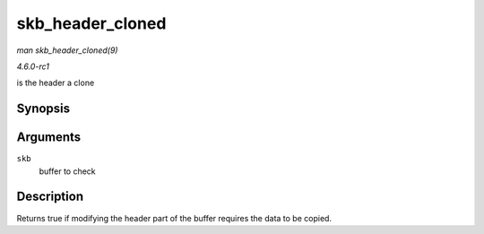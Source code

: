 
.. _API-skb-header-cloned:

=================
skb_header_cloned
=================

*man skb_header_cloned(9)*

*4.6.0-rc1*

is the header a clone


Synopsis
========

.. c:function:: int skb_header_cloned( const struct sk_buff * skb )

Arguments
=========

``skb``
    buffer to check


Description
===========

Returns true if modifying the header part of the buffer requires the data to be copied.
